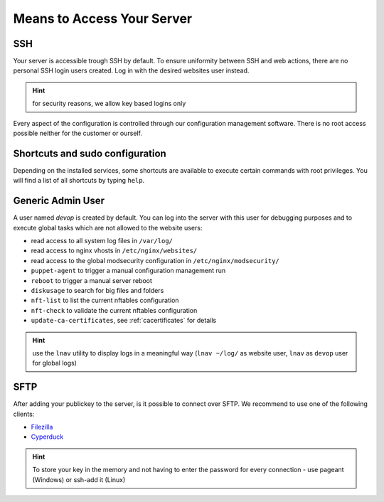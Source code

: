 .. index::
   pair: Access; SSH
   :name: access-ssh

Means to Access Your Server
===========================

SSH
---

Your server is accessible trough SSH by default. 
To ensure uniformity between SSH and web actions, there are no personal
SSH login users created. Log in with the desired websites user instead.

.. hint:: for security reasons, we allow key based logins only

Every aspect of the configuration is controlled through our configuration
management software. There is no root access possible neither for the
customer or ourself.

Shortcuts and sudo configuration
--------------------------------

Depending on the installed services, some shortcuts are available to execute certain commands with root privileges.
You will find a list of all shortcuts by typing ``help``.

.. index::
   pair: Access; devop
   :name: access_devop

Generic Admin User
------------------

A user named `devop` is created by default. You can log into the server
with this user for debugging purposes and to execute global tasks which are not
allowed to the website users:

* read access to all system log files in ``/var/log/``
* read access to nginx vhosts in ``/etc/nginx/websites/``
* read access to the global modsecurity configuration in ``/etc/nginx/modsecurity/``
* ``puppet-agent`` to trigger a manual configuration management run
* ``reboot`` to trigger a manual server reboot
* ``diskusage`` to search for big files and folders
* ``nft-list`` to list the current nftables configuration
* ``nft-check`` to validate the current nftables configuration
* ``update-ca-certificates``, see :ref:`cacertificates` for details

.. hint:: use the ``lnav`` utility to display logs in a meaningful way (``lnav ~/log/`` as website user, ``lnav`` as ``devop`` user for global logs)

SFTP
----

After adding your publickey to the server, is it possible to connect
over SFTP. We recommend to use one of the following clients:

-  `Filezilla <https://filezilla-project.org>`__
-  `Cyperduck <https://cyberduck.io>`__

.. Hint:: To store your key in the memory and not having to enter the password for every connection - use pageant (Windows) or ssh-add it (Linux)

